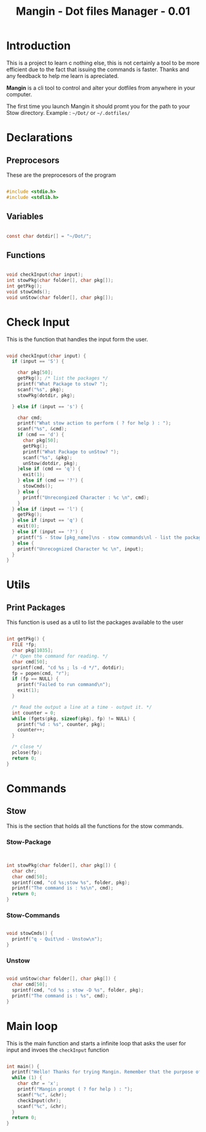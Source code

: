 #+title: Mangin - Dot files Manager - 0.01
#+PROPERTY: header-args:C :tangle ./Mangin.c :main no

* Introduction
This is a project to learn c nothing else, this is not certainly a tool to be more efficient due to the fact that issuing the commands is faster. Thanks and any feedback to help me learn is apreciated.

*Mangin* is a cli tool to control and alter your dotfiles from anywhere in your computer.

The first time you launch Mangin it should promt you for the path to your Stow directory.
Example : =~/Dot/= or =~/.dotfiles/= 

* Declarations

** Preprocesors

These are the preprocesors of the program
#+begin_src C 

#include <stdio.h>
#include <stdlib.h>

#+end_src
** Variables
#+begin_src C 

  const char dotdir[] = "~/Dot/";

#+end_src
** Functions
#+begin_src C 

void checkInput(char input);
int stowPkg(char folder[], char pkg[]);
int getPkg();
void stowCmds();
void unStow(char folder[], char pkg[]);

#+end_src

* Check Input
This is the function that handles the input form the user.
#+begin_src C :main no

  void checkInput(char input) {
    if (input == 'S') {

      char pkg[50];
      getPkg(); /* list the packages */
      printf("What Package to stow? ");
      scanf("%s", pkg);
      stowPkg(dotdir, pkg);

    } else if (input == 's') {

      char cmd;
      printf("What stow action to perform ( ? for help ) : ");
      scanf("%s", &cmd);
      if (cmd == 'd') {
        char pkg[50];
        getPkg();
        printf("What Package to unStow? ");
        scanf("%s", &pkg);
        unStow(dotdir, pkg);
      }else if (cmd == 'q') {
        exit(1);
      } else if (cmd == '?') {
        stowCmds();
      } else {
        printf("Unrecongized Character : %c \n", cmd);
      }
    } else if (input == 'l') {
      getPkg();
    } else if (input == 'q') {
      exit(0);
    } else if (input == '?') {
      printf("S - Stow [pkg_name]\ns - stow commands\nl - list the packages in the stow directory\nq - quit\n");
    } else {
      printf("Unrecognized Character %c \n", input);
    }
  }

#+end_src

* Utils
** Print Packages
This function is used as a util to list the packages available to the user
#+begin_src C 

  int getPkg() {
    FILE *fp;
    char pkg[1035];
    /* Open the command for reading. */
    char cmd[50];
    sprintf(cmd, "cd %s ; ls -d */", dotdir);
    fp = popen(cmd, "r");
    if (fp == NULL) {
      printf("Failed to run command\n");
      exit(1);
    }

    /* Read the output a line at a time - output it. */
    int counter = 0;
    while (fgets(pkg, sizeof(pkg), fp) != NULL) {
      printf("%d : %s", counter, pkg);
      counter++;
    }

    /* close */
    pclose(fp);
    return 0;
  }

#+end_src

* Commands
** Stow
This is the section that holds all the functions for the stow commands.
*** Stow-Package
#+begin_src C


  int stowPkg(char folder[], char pkg[]) {
    char chr;
    char cmd[50];
    sprintf(cmd, "cd %s;stow %s", folder, pkg);
    printf("The command is : %s\n", cmd);
    return 0;
  }

#+end_src

#+RESULTS:

*** Stow-Commands

#+begin_src C 

void stowCmds() {
  printf("q - Quit\nd - Unstow\n");
}

#+end_src

*** Unstow

#+begin_src C 

  void unStow(char folder[], char pkg[]) {
    char cmd[50];
    sprintf(cmd, "cd %s ; stow -D %s", folder, pkg);
    printf("The command is : %s", cmd);
  }

#+end_src

* Main loop
This is the main function and starts a infinite loop that asks the user for input and invoes the =checkInput= function

#+begin_src C 

int main() {
  printf("Hello! Thanks for trying Mangin. Remember that the purpose of this project is to start to learn the C programming language so if there are any bugs or improvements I would like for you to let me know\n");
  while (1) {
    char chr = 'x';
    printf("Mangin prompt ( ? for help ) : ");
    scanf("%c", &chr);
    checkInput(chr);
    scanf("%c", &chr);
  }
  return 0;
}

#+end_src

